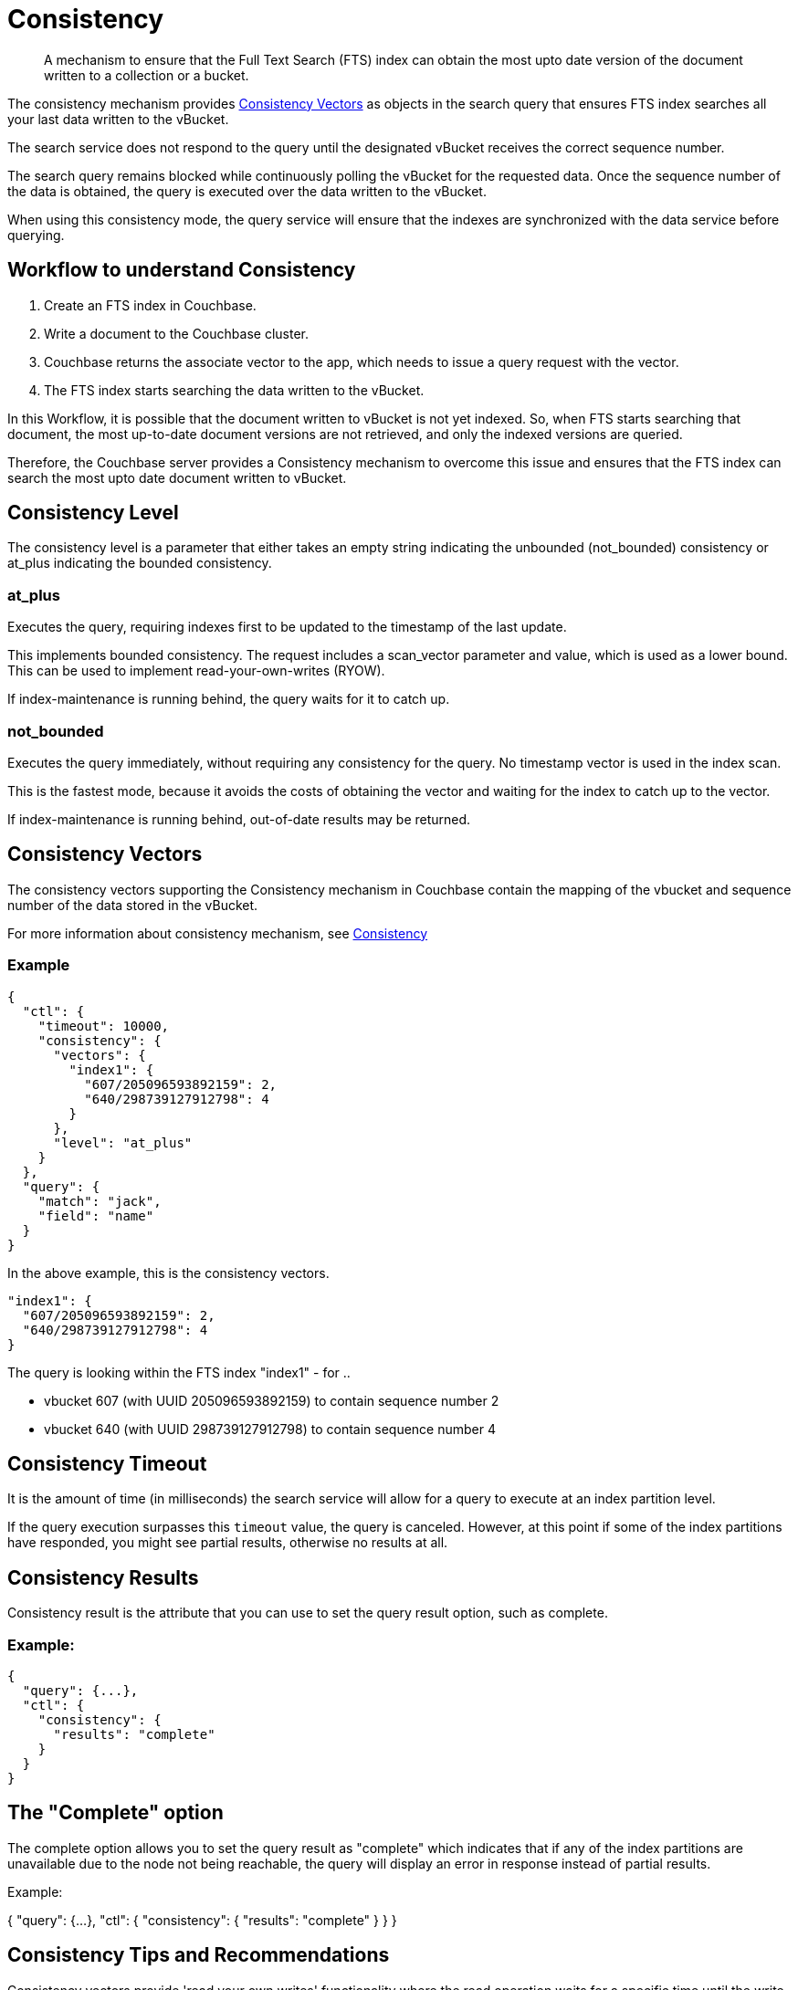 = Consistency

[abstract]
A mechanism to ensure that the Full Text Search (FTS) index can obtain the most upto date version of the document written to a collection or a bucket. 

The consistency mechanism provides xref:fts-consistency-vectors.adoc[Consistency Vectors] as objects in the search query that ensures FTS index searches all your last data written to the vBucket. 

The search service does not respond to the query until the designated vBucket receives the correct sequence number. 

The search query remains blocked while continuously polling the vBucket for the requested data. Once the sequence number of the data is obtained, the query is executed over the data written to the vBucket.

When using this consistency mode, the query service will ensure that the indexes are synchronized with the data service before querying.

== Workflow to understand Consistency

1. Create an FTS index in Couchbase.
2. Write a document to the Couchbase cluster. 
3. Couchbase returns the associate vector to the app, which needs to issue a query request with the vector.
4. The FTS index starts searching the data written to the vBucket.

In this Workflow, it is possible that the document written to vBucket is not yet indexed. So, when FTS starts searching that document, the most up-to-date document versions are not retrieved, and only the indexed versions are queried.

Therefore, the Couchbase server provides a Consistency mechanism to overcome this issue and ensures that the FTS index can search the most upto date document written to vBucket.

== Consistency Level

The consistency level is a parameter that either takes an empty string indicating the unbounded (not_bounded) consistency or at_plus indicating the bounded consistency.

=== at_plus

Executes the query, requiring indexes first to be updated to the timestamp of the last update. 

This implements bounded consistency. The request includes a scan_vector parameter and value, which is used as a lower bound. This can be used to implement read-your-own-writes (RYOW).

If index-maintenance is running behind, the query waits for it to catch up.

=== not_bounded

Executes the query immediately, without requiring any consistency for the query. No timestamp vector is used in the index scan. 

This is the fastest mode, because it avoids the costs of obtaining the vector and waiting for the index to catch up to the vector.

If index-maintenance is running behind, out-of-date results may be returned.

== Consistency Vectors

The consistency vectors supporting the Consistency mechanism in Couchbase contain the mapping of the vbucket and sequence number of the data stored in the vBucket.

For more information about consistency mechanism, see xref:fts-consistency.adoc[Consistency]

=== Example
[source, JSON]
----
{
  "ctl": {
    "timeout": 10000,
    "consistency": {
      "vectors": {
        "index1": {
          "607/205096593892159": 2,
          "640/298739127912798": 4
        }
      },
      "level": "at_plus"
    }
  },
  "query": {
    "match": "jack",
    "field": "name"
  }
}
----

In the above example, this is the consistency vectors.

----
"index1": {
  "607/205096593892159": 2,
  "640/298739127912798": 4
}
----

The query is looking within the FTS index "index1" - for ..

* vbucket 607 (with UUID 205096593892159) to contain sequence number 2
* vbucket 640 (with UUID 298739127912798) to contain sequence number 4

== Consistency Timeout

It is the amount of time (in milliseconds) the search service will allow for a query to execute at an index partition level. 

If the query execution surpasses this `timeout` value, the query is canceled. However, at this point if some of the index partitions have responded, you might see partial results, otherwise no results at all.

// == Default
// #Need Information#
// == Syntax
// #Need Information#

== Consistency Results

Consistency result is the attribute that you can use to set the query result option, such as complete.

=== Example:
[source, JSON]
----
{
  "query": {...}, 
  "ctl": {
    "consistency": {
      "results": "complete"
    }
  }
} 
----

== The "Complete" option

The complete option allows you to set the query result as "complete" which indicates that if any of the index partitions are unavailable due to the node not being reachable, the query will display an error in response instead of partial results.
    
Example:

{
  "query": {...}, 
  "ctl": {
    "consistency": {
      "results": "complete"
    }
  }
}


== Consistency Tips and Recommendations

Consistency vectors provide 'read your own writes' functionality where the read operation waits for a specific time until the write operation is finished.

When users know that their queries are complex which require more time in completing the write operations, they can set the timeout value higher than the default timeout of 10 seconds so that consistency can be obtained in the search operations. 

However, if this consistency is not required, the users can optimize their search operations by using the default timeout of 10 seconds.

=== Example

[source, JSON]
----
{

  "ctl": {
    "timeout": 10000,
    "consistency": {
      "vectors": {
        "index1": {
          "607/205096593892159": 2,
          "640/298739127912798": 4
        }
      },
      "level": "at_plus"
    }
  },
  "query": {
    "match": "airport",
    "field": "type"
  }
}
----